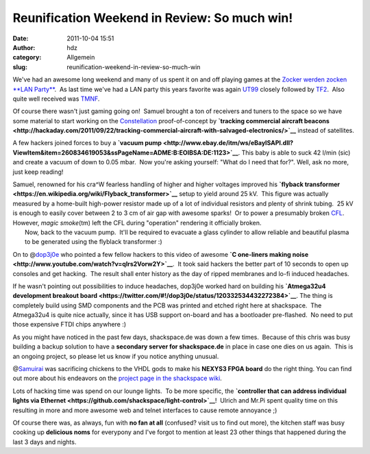 Reunification Weekend in Review: So much win!
#############################################
:date: 2011-10-04 15:51
:author: hdz
:category: Allgemein
:slug: reunification-weekend-in-review-so-much-win

|image0|\ We've had an awesome long weekend and many of us spent it on and off playing games at the `Zocker werden zocken **LAN Party** <http://shackspace.de/?p=2444>`__.  As last time we've had a LAN party this years favorite was again `UT99 <https://secure.wikimedia.org/wikipedia/en/wiki/Unreal_Tournament>`__ closely followed by `TF2 <https://secure.wikimedia.org/wikipedia/en/wiki/Team_fortress_2>`__.  Also quite well received was `TMNF <https://secure.wikimedia.org/wikipedia/en/wiki/TrackMania_Nations_Forever#TrackMania_Forever>`__.

Of course there wasn't just gaming going on!  Samuel brought a ton of
receivers and tuners to the space so we have some material to start
working on the `Constellation <http://shackspace.de/?p=2420>`__
proof-of-concept by **`tracking commercial aircraft
beacons <http://hackaday.com/2011/09/22/tracking-commercial-aircraft-with-salvaged-electronics/>`__**
instead of satellites.

A few hackers joined forces to buy a **`vacuum
pump <http://www.ebay.de/itm/ws/eBayISAPI.dll?ViewItem&item=260834619053&ssPageName=ADME:B:EOIBSA:DE:1123>`__**. 
This baby is able to suck 42 l/min (sic) and create a vacuum of down to
0.05 mbar.  Now you're asking yourself: "What do I need that for?". 
Well, ask no more, just keep reading!

| Samuel, renowned for his cra^W fearless handling of higher and higher voltages improved his **`flyback transformer <https://en.wikipedia.org/wiki/Flyback_transformer>`__** setup to yield around 25 kV.  This figure was actually measured by a home-built high-power resistor made up of a lot of individual resistors and plenty of shrink tubing.  25 kV is enough to easily cover between 2 to 3 cm of air gap with awesome sparks!  Or to power a presumably broken `CFL <https://secure.wikimedia.org/wikipedia/en/wiki/Compact_fluorescent_lamp>`__.  However, *magic smoke*\ (tm) left the CFL during "operation" rendering it officially broken.
|  Now, back to the vacuum pump.  It'll be required to evacuate a glass cylinder to allow reliable and beautiful plasma to be generated using the flyblack transformer :)

On to @\ `dop3j0e <https://twitter.com/dop3j0e>`__ who pointed a few
fellow hackers to this video of awesome **`C one-liners making
noise <http://www.youtube.com/watch?v=qlrs2Vorw2Y>`__**.  It took said
hackers the better part of 10 seconds to open up consoles and get
hacking.  The result shall enter history as the day of ripped membranes
and lo-fi induced headaches.

If he wasn't pointing out possibilities to induce headaches, dop3j0e
worked hard on building his **`Atmega32u4 development breakout
board <https://twitter.com/#!/dop3j0e/status/120332534432272384>`__**. 
The thing is completely build using SMD components and the PCB was
printed and etched right here at shackspace.  The Atmega32u4 is quite
nice actually, since it has USB support on-board and has a bootloader
pre-flashed.  No need to put those expensive FTDI chips anywhere :)

As you might have noticed in the past few days, shackspace.de was down a
few times.  Because of this chris was busy building a backup solution to
have a **secondary server for shackspace.de** in place in case one dies
on us again.  This is an ongoing project, so please let us know if you
notice anything unusual.

@\ `Samuirai <https://twitter.com/samuirai>`__ was sacrificing chickens
to the VHDL gods to make his **NEXYS3 FPGA board** do the right thing. 
You can find out more about his endeavors on the `project page in the
shackspace
wiki <http://shackspace.de/wiki/doku.php?id=project:fpga_nexys3_ubuntu>`__.

Lots of hacking time was spend on our lounge lights.  To be more
specific, the **`controller that can address individual lights via
Ethernet <https://github.com/shackspace/light-control>`__**!  Ulrich and
Mr.Pi spent quality time on this resulting in more and more awesome web
and telnet interfaces to cause remote annoyance ;)

Of course there was, as always, fun with **no fan at all** (confused?
visit us to find out more), the kitchen staff was busy cooking up
**delicious noms** for everypony and I've forgot to mention at least 23
other things that happened during the last 3 days and nights.

.. |image0| image:: http://shackspace.de/wp-content/uploads/2011/10/jt9ja-150x150.jpg
   :target: http://shackspace.de/wp-content/uploads/2011/10/jt9ja.jpg



